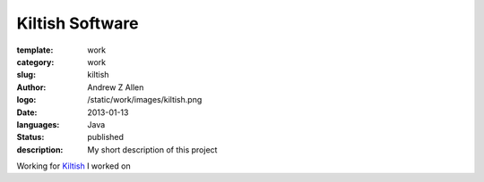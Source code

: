 Kiltish Software
################

:template: work
:category: work
:slug: kiltish
:author: Andrew Z Allen
:logo: /static/work/images/kiltish.png
:date: 2013-01-13
:languages: Java
:status: published
:description: My short description of this project

Working for `Kiltish <http://kiltish.com>`_ I worked on